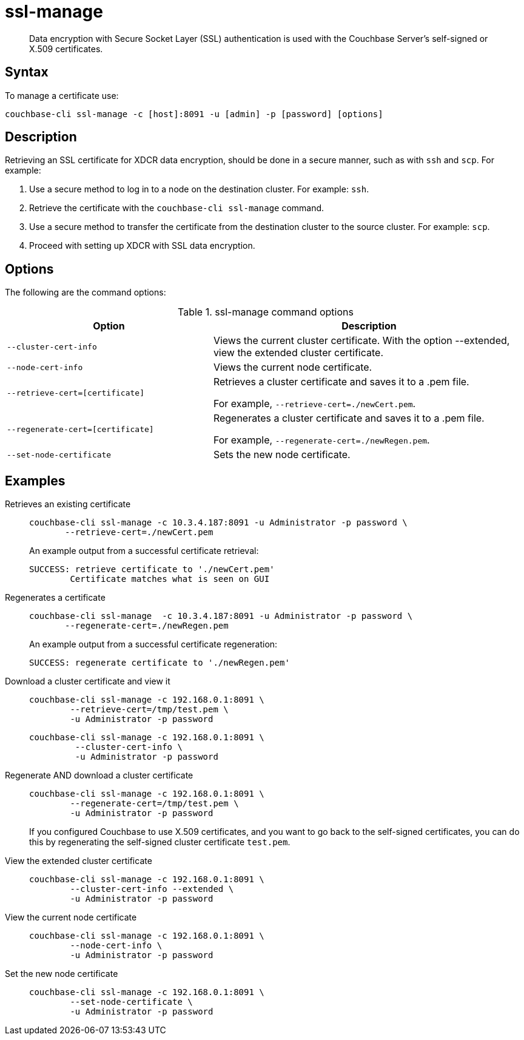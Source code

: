 [#cbcli-xdcr-ssl]
= ssl-manage

[abstract]
Data encryption with Secure Socket Layer (SSL) authentication is used with the Couchbase Server's self-signed or X.509 certificates.

== Syntax

To manage a certificate use:

----
couchbase-cli ssl-manage -c [host]:8091 -u [admin] -p [password] [options]
----

== Description

Retrieving an SSL certificate for XDCR data encryption, should be done in a secure manner, such as with `ssh` and `scp`.
For example:

. Use a secure method to log in to a node on the destination cluster.
For example: `ssh`.
. Retrieve the certificate with the `couchbase-cli ssl-manage` command.
. Use a secure method to transfer the certificate from the destination cluster to the source cluster.
For example: `scp`.
. Proceed with setting up XDCR with SSL data encryption.

== Options

The following are the command options:

.ssl-manage command options
[#table_rbb_g5t_qq,cols="25,38"]
|===
| Option | Description

| `--cluster-cert-info`
| Views the current cluster certificate.
With the option --extended, view the extended cluster certificate.

| `--node-cert-info`
| Views the current node certificate.

| `--retrieve-cert=[certificate]`
| Retrieves a cluster certificate and saves it to a .pem file.

For example, `--retrieve-cert=./newCert.pem`.

| `--regenerate-cert=[certificate]`
| Regenerates a cluster certificate and  saves it to a .pem file.

For example, `--regenerate-cert=./newRegen.pem`.

| `--set-node-certificate`
| Sets the new node certificate.
|===

== Examples

Retrieves an existing certificate::
+
----
couchbase-cli ssl-manage -c 10.3.4.187:8091 -u Administrator -p password \
       --retrieve-cert=./newCert.pem
----
+
An example output from a successful certificate retrieval:
+
----
SUCCESS: retrieve certificate to './newCert.pem'
        Certificate matches what is seen on GUI
----

Regenerates a certificate::
+
----
couchbase-cli ssl-manage  -c 10.3.4.187:8091 -u Administrator -p password \
       --regenerate-cert=./newRegen.pem
----
+
An example output from a successful certificate regeneration:
+
----
SUCCESS: regenerate certificate to './newRegen.pem'
----

// <dl>
// <dlentry>
// <dt>Set up a cluster CA certificate</dt>
// <dd><codeblock>couchbase-cli ssl-manage -c 192.168.0.1:8091:8091 \
// -\-upload-cluster-ca=./root/ca.pem \
// -u Administrator -p password </codeblock></dd>
// <dd><codeblock>couchbase-cli ssl-manage -c 192.168.0.1:8091 \
// -\-upload-cluster-ca=/tmp/test.pem \
// -u Administrator -p password</codeblock></dd>
// </dlentry>
// </dl>

Download a cluster certificate and view it:::
+
----
couchbase-cli ssl-manage -c 192.168.0.1:8091 \
        --retrieve-cert=/tmp/test.pem \
        -u Administrator -p password
----
+
----
couchbase-cli ssl-manage -c 192.168.0.1:8091 \
         --cluster-cert-info \
         -u Administrator -p password
----

Regenerate AND download a cluster certificate:::
+
----
couchbase-cli ssl-manage -c 192.168.0.1:8091 \
        --regenerate-cert=/tmp/test.pem \
        -u Administrator -p password
----
+
If you configured Couchbase to use X.509 certificates, and you want to go back to the self-signed certificates, you can do this by regenerating the self-signed cluster certificate `test.pem`.

View the extended cluster certificate:::
+
----
couchbase-cli ssl-manage -c 192.168.0.1:8091 \
        --cluster-cert-info --extended \
        -u Administrator -p password
----

View the current node certificate:::
+
----
couchbase-cli ssl-manage -c 192.168.0.1:8091 \
        --node-cert-info \
        -u Administrator -p password
----

Set the new node certificate:::
+
----
couchbase-cli ssl-manage -c 192.168.0.1:8091 \
        --set-node-certificate \
        -u Administrator -p password
----
